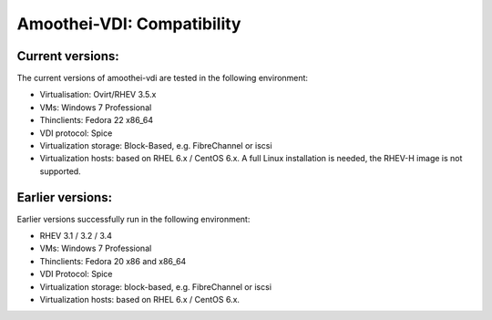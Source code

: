 Amoothei-VDI: Compatibility
===========================

Current versions:
-----------------

The current versions of amoothei-vdi are tested in the following
environment:

-  Virtualisation: Ovirt/RHEV 3.5.x
-  VMs: Windows 7 Professional
-  Thinclients: Fedora 22 x86\_64
-  VDI protocol: Spice
-  Virtualization storage: Block-Based, e.g. FibreChannel or iscsi
-  Virtualization hosts: based on RHEL 6.x / CentOS 6.x. A full Linux
   installation is needed, the RHEV-H image is not supported.

Earlier versions:
-----------------

Earlier versions successfully run in the following environment:

-  RHEV 3.1 / 3.2 / 3.4
-  VMs: Windows 7 Professional
-  Thinclients: Fedora 20 x86 and x86\_64
-  VDI Protocol: Spice
-  Virtualization storage: block-based, e.g. FibreChannel or iscsi
-  Virtualization hosts: based on RHEL 6.x / CentOS 6.x.
